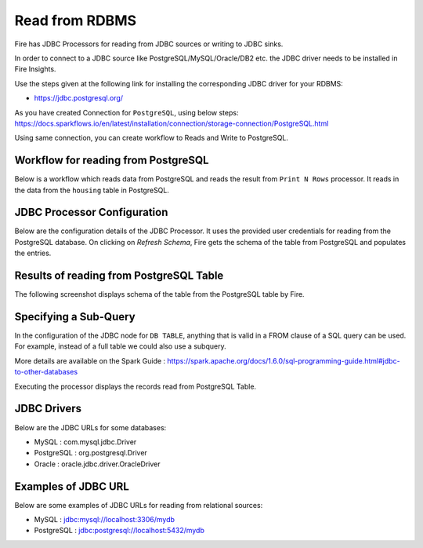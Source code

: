 Read from RDBMS
=======================

Fire has JDBC Processors for reading from JDBC sources or writing to JDBC sinks.

In order to connect to a JDBC source like PostgreSQL/MySQL/Oracle/DB2 etc. the JDBC driver needs to be installed in Fire Insights.

Use the steps given at the following link for installing the corresponding JDBC driver for your RDBMS:

-  https://jdbc.postgresql.org/

As you have created Connection for ``PostgreSQL``, using below steps: https://docs.sparkflows.io/en/latest/installation/connection/storage-connection/PostgreSQL.html

Using same connection, you can create workflow to Reads and Write to PostgreSQL.



Workflow for reading from PostgreSQL
--------------------------------

Below is a workflow which reads data from PostgreSQL and reads the result from ``Print N Rows`` processor. It reads in the data from the ``housing`` table in PostgreSQL.

.. figure:: ../../_assets/user-guide/jdbc_wf.PNG
   :alt: JDBC Workflow
   :width: 60%
   
   
JDBC Processor Configuration
----------------------------

Below are the configuration details of the JDBC Processor. It uses the provided user credentials for reading from the PostgreSQL database. On clicking on `Refresh Schema`, Fire gets the schema of the table from PostgreSQL and populates the entries.

.. figure:: ../../_assets/user-guide/jdbc_config.PNG
   :alt: JDBC Processor Dialog
   :width: 60%
   
Results of reading from PostgreSQL Table
------------------------------------

The following screenshot displays schema of the table from the PostgreSQL table by Fire.

.. figure:: ../../_assets/user-guide/jdbc_output.PNG
   :alt: JDBC Get Schema
   :width: 60%

Specifying a Sub-Query
----------------------

In the configuration of the JDBC node for ``DB TABLE``, anything that is valid in a FROM clause of a SQL query can be used. For example, instead of a full table we could also use a subquery.

 
More details are available on the Spark Guide : https://spark.apache.org/docs/1.6.0/sql-programming-guide.html#jdbc-to-other-databases


Executing the processor displays the records read from PostgreSQL Table.

.. figure:: ../../_assets/user-guide/jdbc_output.PNG
   :alt: JDBC Result Output
   :width: 60%
   

JDBC Drivers
-------------

Below are the JDBC URLs for some databases:

* MySQL : com.mysql.jdbc.Driver
* PostgreSQL : org.postgresql.Driver
* Oracle : oracle.jdbc.driver.OracleDriver

Examples of JDBC URL
----------------

Below are some examples of JDBC URLs for reading from relational sources:

* MySQL : jdbc:mysql://localhost:3306/mydb
* PostgreSQL : jdbc:postgresql://localhost:5432/mydb

